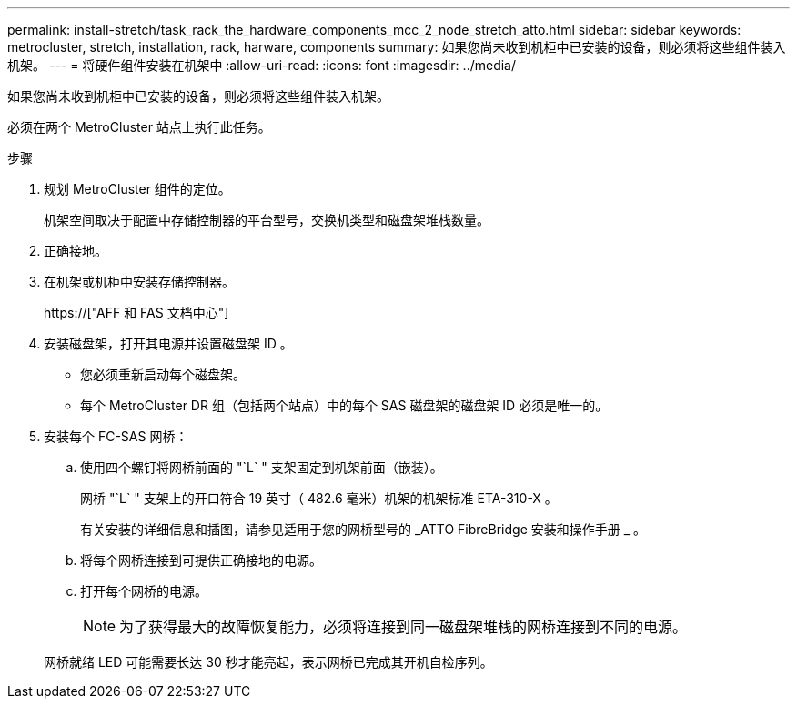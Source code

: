 ---
permalink: install-stretch/task_rack_the_hardware_components_mcc_2_node_stretch_atto.html 
sidebar: sidebar 
keywords: metrocluster, stretch, installation, rack, harware, components 
summary: 如果您尚未收到机柜中已安装的设备，则必须将这些组件装入机架。 
---
= 将硬件组件安装在机架中
:allow-uri-read: 
:icons: font
:imagesdir: ../media/


[role="lead"]
如果您尚未收到机柜中已安装的设备，则必须将这些组件装入机架。

必须在两个 MetroCluster 站点上执行此任务。

.步骤
. 规划 MetroCluster 组件的定位。
+
机架空间取决于配置中存储控制器的平台型号，交换机类型和磁盘架堆栈数量。

. 正确接地。
. 在机架或机柜中安装存储控制器。
+
https://["AFF 和 FAS 文档中心"]

. 安装磁盘架，打开其电源并设置磁盘架 ID 。
+
** 您必须重新启动每个磁盘架。
** 每个 MetroCluster DR 组（包括两个站点）中的每个 SAS 磁盘架的磁盘架 ID 必须是唯一的。


. 安装每个 FC-SAS 网桥：
+
.. 使用四个螺钉将网桥前面的 "`L` " 支架固定到机架前面（嵌装）。
+
网桥 "`L` " 支架上的开口符合 19 英寸（ 482.6 毫米）机架的机架标准 ETA-310-X 。

+
有关安装的详细信息和插图，请参见适用于您的网桥型号的 _ATTO FibreBridge 安装和操作手册 _ 。

.. 将每个网桥连接到可提供正确接地的电源。
.. 打开每个网桥的电源。
+

NOTE: 为了获得最大的故障恢复能力，必须将连接到同一磁盘架堆栈的网桥连接到不同的电源。

+
网桥就绪 LED 可能需要长达 30 秒才能亮起，表示网桥已完成其开机自检序列。





